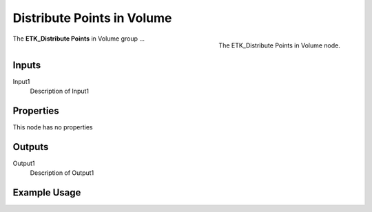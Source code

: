 .. index:: Utilities; Distribute Points in Volume
.. _etk-utilities-distribute_points_in_volume:

****************************
 Distribute Points in Volume
****************************

.. figure:: /images/nodes-distribute_points_in_volume.png
   :align: right

   The ETK_Distribute Points in Volume node.

The **ETK_Distribute Points** in Volume group ...


Inputs
=======

Input1
   Description of Input1

Properties
===========

This node has no properties

Outputs
========

Output1
   Description of Output1

Example Usage
==============

.. todo:: Add example for ETK_Distribute Points in Volume
